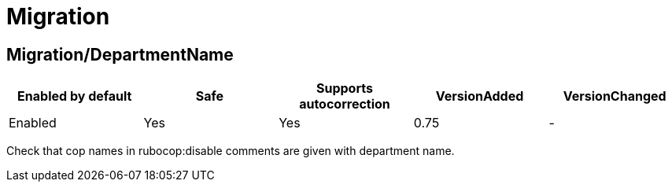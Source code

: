 = Migration

== Migration/DepartmentName

|===
| Enabled by default | Safe | Supports autocorrection | VersionAdded | VersionChanged

| Enabled
| Yes
| Yes
| 0.75
| -
|===

Check that cop names in rubocop:disable comments are given with
department name.
